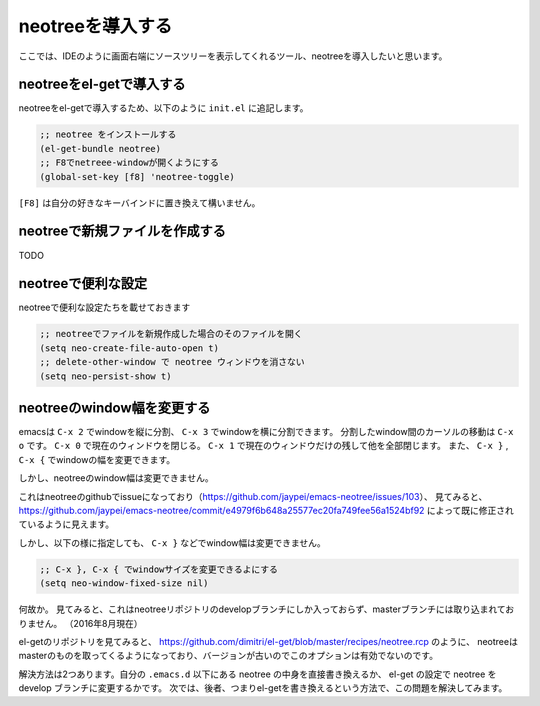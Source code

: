 =====
neotreeを導入する
=====

ここでは、IDEのように画面右端にソースツリーを表示してくれるツール、neotreeを導入したいと思います。

neotreeをel-getで導入する
====

neotreeをel-getで導入するため、以下のように ``init.el`` に追記します。

.. code:: elisp
  
  ;; neotree をインストールする
  (el-get-bundle neotree)
  ;; F8でnetreee-windowが開くようにする
  (global-set-key [f8] 'neotree-toggle)
  
``[F8]`` は自分の好きなキーバインドに置き換えて構いません。


neotreeで新規ファイルを作成する
====

TODO


neotreeで便利な設定
====

neotreeで便利な設定たちを載せておきます

.. code:: elisp

  ;; neotreeでファイルを新規作成した場合のそのファイルを開く
  (setq neo-create-file-auto-open t)
  ;; delete-other-window で neotree ウィンドウを消さない
  (setq neo-persist-show t)


neotreeのwindow幅を変更する
====

emacsは ``C-x 2`` でwindowを縦に分割、 ``C-x 3`` でwindowを横に分割できます。
分割したwindow間のカーソルの移動は ``C-x o`` です。
``C-x 0`` で現在のウィンドウを閉じる。 ``C-x 1`` で現在のウィンドウだけの残して他を全部閉じます。
また、 ``C-x }`` , ``C-x {`` でwindowの幅を変更できます。

しかし、neotreeのwindow幅は変更できません。

これはneotreeのgithubでissueになっており（https://github.com/jaypei/emacs-neotree/issues/103）、
見てみると、https://github.com/jaypei/emacs-neotree/commit/e4979f6b648a25577ec20fa749fee56a1524bf92 によって既に修正されているように見えます。

しかし、以下の様に指定しても、 ``C-x }`` などでwindow幅は変更できません。

.. code:: elisp

  ;; C-x }, C-x { でwindowサイズを変更できるよにする
  (setq neo-window-fixed-size nil)
  

何故か。
見てみると、これはneotreeリポジトリのdevelopブランチにしか入っておらず、masterブランチには取り込まれておりません。
（2016年8月現在）

el-getのリポジトリを見てみると、 https://github.com/dimitri/el-get/blob/master/recipes/neotree.rcp のように、
neotreeはmasterのものを取ってくるようになっており、バージョンが古いのでこのオプションは有効でないのです。

解決方法は2つあります。自分の ``.emacs.d`` 以下にある neotree の中身を直接書き換えるか、
el-get の設定で neotree を develop ブランチに変更するかです。
次では、後者、つまりel-getを書き換えるという方法で、この問題を解決してみます。
